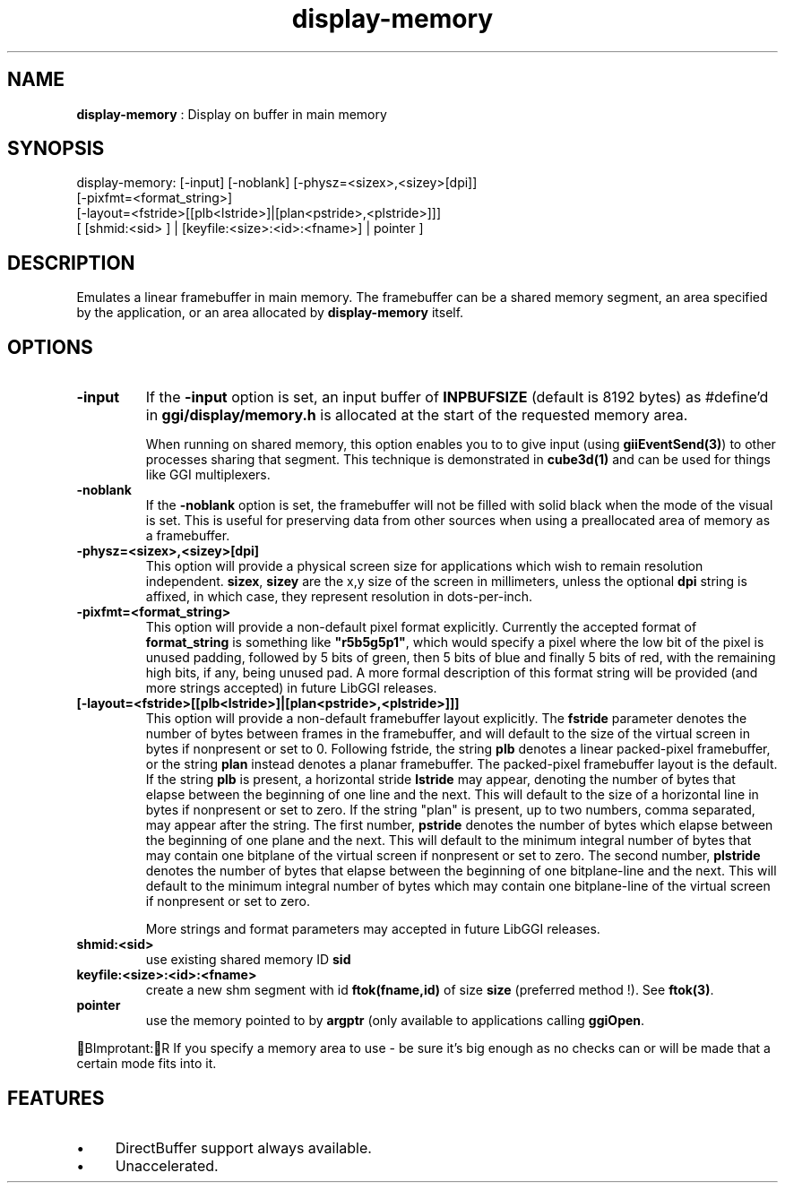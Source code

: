.TH "display-memory" 7 GGI
.SH NAME
\fBdisplay-memory\fR : Display on buffer in main memory
.SH SYNOPSIS
.nb
display-memory: [-input] [-noblank] [-physz=<sizex>,<sizey>[dpi]]
                [-pixfmt=<format_string>]
                [-layout=<fstride>[[plb<lstride>]|[plan<pstride>,<plstride>]]]
                [ [shmid:<sid> ] | [keyfile:<size>:<id>:<fname>] | pointer ]
.fi
.SH DESCRIPTION
Emulates a linear framebuffer in main memory. The framebuffer can be a
shared memory segment, an area specified by the application, or an
area allocated by \fBdisplay-memory\fR itself.
.SH OPTIONS
.TP
\fB-input\fR
If the \fB-input\fR option is set, an input buffer of \fBINPBUFSIZE\fR
(default is 8192 bytes) as #define'd in \fBggi/display/memory.h\fR is
allocated at the start of the requested memory area.

When running on shared memory, this option enables you to to give
input (using \fBgiiEventSend(3)\fR) to other processes sharing
that segment. This technique is demonstrated in \fBcube3d(1)\fR
and can be used for things like GGI multiplexers.
.PP
.TP
\fB-noblank\fR
If the \fB-noblank\fR option is set, the framebuffer will not be
filled with solid black when the mode of the visual is set.  This
is useful for preserving data from other sources when using a
preallocated area of memory as a framebuffer.
.PP
.TP
\fB-physz=<sizex>,<sizey>[dpi]\fR
This option will provide a physical screen size for applications
which wish to remain resolution independent.  \fBsizex\fR,
\fBsizey\fR are the x,y size of the screen in millimeters, unless
the optional \fBdpi\fR string is affixed, in which case, they
represent resolution in dots-per-inch.
.PP
.TP
\fB-pixfmt=<format_string>\fR
This option will provide a non-default pixel format explicitly.
Currently the accepted format of \fBformat_string\fR is something
like \fB"r5b5g5p1"\fR, which would specify a pixel where the low bit
of the pixel is unused padding, followed by 5 bits of green, then
5 bits of blue and finally 5 bits of red, with the remaining high
bits, if any, being unused pad. A more formal description of this
format string will be provided (and more strings accepted) in
future LibGGI releases.
.PP
.TP
\fB[-layout=<fstride>[[plb<lstride>]|[plan<pstride>,<plstride>]]]\fR
This option will provide a non-default framebuffer layout
explicitly.  The \fBfstride\fR parameter denotes the number of
bytes between frames in the framebuffer, and will default to the
size of the virtual screen in bytes if nonpresent or set to 0.
Following fstride, the string \fBplb\fR denotes a linear
packed-pixel framebuffer, or the string \fBplan\fR instead denotes a
planar framebuffer.  The packed-pixel framebuffer layout is the
default.  If the string \fBplb\fR is present, a horizontal stride
\fBlstride\fR may appear, denoting the number of bytes that elapse
between the beginning of one line and the next.  This will default
to the size of a horizontal line in bytes if nonpresent or set to
zero.  If the string "plan" is present, up to two numbers, comma
separated, may appear after the string.  The first number,
\fBpstride\fR denotes the number of bytes which elapse between the
beginning of one plane and the next.  This will default to the
minimum integral number of bytes that may contain one bitplane of
the virtual screen if nonpresent or set to zero.  The second
number, \fBplstride\fR denotes the number of bytes that elapse
between the beginning of one bitplane-line and the next.  This
will default to the minimum integral number of bytes which may
contain one bitplane-line of the virtual screen if nonpresent or
set to zero.

More strings and format parameters may accepted in future LibGGI
releases.
.PP
.TP
\fBshmid:<sid>\fR
use existing shared memory ID \fBsid\fR
.PP
.TP
\fBkeyfile:<size>:<id>:<fname>\fR
create a new shm segment with id \fBftok(fname,id)\fR of size
\fBsize\fR (preferred method !). See \fBftok(3)\fR.
.PP
.TP
\fBpointer\fR
use the memory pointed to by \fBargptr\fR (only available to
applications calling \fBggiOpen\fR.
.PP
BImprotant:R
If you specify a memory area to use - be sure it's big enough as
no checks can or will be made that a certain mode fits into it.
.SH FEATURES
.IP \(bu 4
DirectBuffer support always available.
.IP \(bu 4
Unaccelerated.

